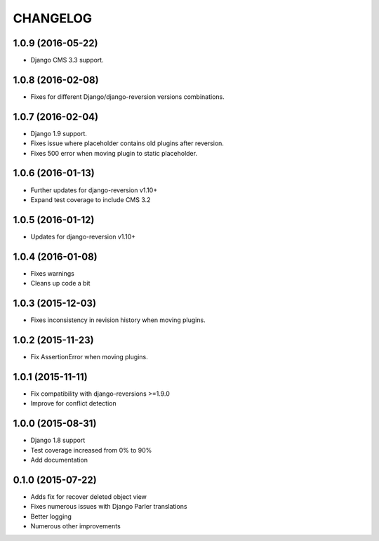 CHANGELOG
=========

1.0.9 (2016-05-22)
------------------

* Django CMS 3.3 support.


1.0.8 (2016-02-08)
------------------

* Fixes for different Django/django-reversion versions combinations.


1.0.7 (2016-02-04)
------------------

* Django 1.9 support.
* Fixes issue where placeholder contains old plugins after reversion.
* Fixes 500 error when moving plugin to static placeholder.


1.0.6 (2016-01-13)
------------------

* Further updates for django-reversion v1.10+
* Expand test coverage to include CMS 3.2


1.0.5 (2016-01-12)
------------------

* Updates for django-reversion v1.10+


1.0.4 (2016-01-08)
------------------

* Fixes warnings
* Cleans up code a bit


1.0.3 (2015-12-03)
------------------

* Fixes inconsistency in revision history when moving plugins.


1.0.2 (2015-11-23)
------------------

* Fix AssertionError when moving plugins.


1.0.1 (2015-11-11)
------------------

* Fix compatibility with django-reversions >=1.9.0
* Improve for conflict detection


1.0.0 (2015-08-31)
------------------

* Django 1.8 support
* Test coverage increased from 0% to 90%
* Add documentation


0.1.0 (2015-07-22)
------------------

* Adds fix for recover deleted object view
* Fixes numerous issues with Django Parler translations
* Better logging
* Numerous other improvements

